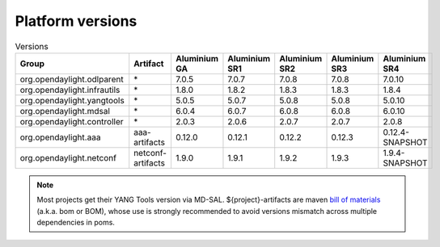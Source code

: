.. _platform-versions:

Platform versions
=================

.. list-table:: Versions
   :widths: auto
   :header-rows: 1

   * - Group
     - Artifact
     - Aluminium GA
     - Aluminium SR1
     - Aluminium SR2
     - Aluminium SR3
     - Aluminium SR4

   * - org.opendaylight.odlparent
     - \*
     - 7.0.5
     - 7.0.7
     - 7.0.8
     - 7.0.8
     - 7.0.10

   * - org.opendaylight.infrautils
     - \*
     - 1.8.0
     - 1.8.2
     - 1.8.3
     - 1.8.3
     - 1.8.4

   * - org.opendaylight.yangtools
     - \*
     - 5.0.5
     - 5.0.7
     - 5.0.8
     - 5.0.8
     - 5.0.10

   * - org.opendaylight.mdsal
     - \*
     - 6.0.4
     - 6.0.7
     - 6.0.8
     - 6.0.8
     - 6.0.10

   * - org.opendaylight.controller
     - \*
     - 2.0.3
     - 2.0.6
     - 2.0.7
     - 2.0.7
     - 2.0.8

   * - org.opendaylight.aaa
     - aaa-artifacts
     - 0.12.0
     - 0.12.1
     - 0.12.2
     - 0.12.3
     - 0.12.4-SNAPSHOT

   * - org.opendaylight.netconf
     - netconf-artifacts
     - 1.9.0
     - 1.9.1
     - 1.9.2
     - 1.9.3
     - 1.9.4-SNAPSHOT

.. note:: Most projects get their YANG Tools version via MD-SAL.
  ${project}-artifacts are maven `bill of materials <https://howtodoinjava.com/maven/maven-bom-bill-of-materials-dependency/>`__
  (a.k.a. bom or BOM), whose use is strongly recommended to avoid versions
  mismatch across multiple dependencies in poms.

